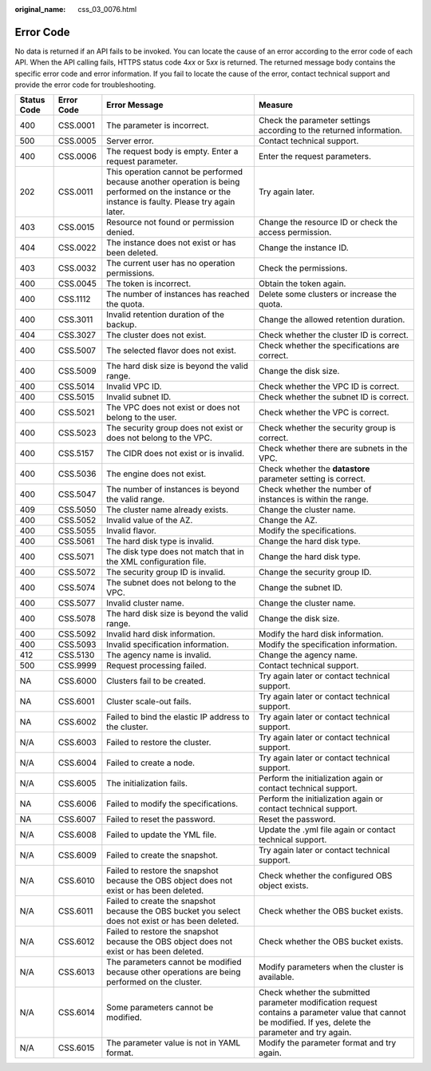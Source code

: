:original_name: css_03_0076.html

.. _css_03_0076:

Error Code
==========

No data is returned if an API fails to be invoked. You can locate the cause of an error according to the error code of each API. When the API calling fails, HTTPS status code 4\ *xx* or 5\ *xx* is returned. The returned message body contains the specific error code and error information. If you fail to locate the cause of the error, contact technical support and provide the error code for troubleshooting.

+-------------+------------+----------------------------------------------------------------------------------------------------------------------------------------------------+------------------------------------------------------------------------------------------------------------------------------------------------------------+
| Status Code | Error Code | Error Message                                                                                                                                      | Measure                                                                                                                                                    |
+=============+============+====================================================================================================================================================+============================================================================================================================================================+
| 400         | CSS.0001   | The parameter is incorrect.                                                                                                                        | Check the parameter settings according to the returned information.                                                                                        |
+-------------+------------+----------------------------------------------------------------------------------------------------------------------------------------------------+------------------------------------------------------------------------------------------------------------------------------------------------------------+
| 500         | CSS.0005   | Server error.                                                                                                                                      | Contact technical support.                                                                                                                                 |
+-------------+------------+----------------------------------------------------------------------------------------------------------------------------------------------------+------------------------------------------------------------------------------------------------------------------------------------------------------------+
| 400         | CSS.0006   | The request body is empty. Enter a request parameter.                                                                                              | Enter the request parameters.                                                                                                                              |
+-------------+------------+----------------------------------------------------------------------------------------------------------------------------------------------------+------------------------------------------------------------------------------------------------------------------------------------------------------------+
| 202         | CSS.0011   | This operation cannot be performed because another operation is being performed on the instance or the instance is faulty. Please try again later. | Try again later.                                                                                                                                           |
+-------------+------------+----------------------------------------------------------------------------------------------------------------------------------------------------+------------------------------------------------------------------------------------------------------------------------------------------------------------+
| 403         | CSS.0015   | Resource not found or permission denied.                                                                                                           | Change the resource ID or check the access permission.                                                                                                     |
+-------------+------------+----------------------------------------------------------------------------------------------------------------------------------------------------+------------------------------------------------------------------------------------------------------------------------------------------------------------+
| 404         | CSS.0022   | The instance does not exist or has been deleted.                                                                                                   | Change the instance ID.                                                                                                                                    |
+-------------+------------+----------------------------------------------------------------------------------------------------------------------------------------------------+------------------------------------------------------------------------------------------------------------------------------------------------------------+
| 403         | CSS.0032   | The current user has no operation permissions.                                                                                                     | Check the permissions.                                                                                                                                     |
+-------------+------------+----------------------------------------------------------------------------------------------------------------------------------------------------+------------------------------------------------------------------------------------------------------------------------------------------------------------+
| 400         | CSS.0045   | The token is incorrect.                                                                                                                            | Obtain the token again.                                                                                                                                    |
+-------------+------------+----------------------------------------------------------------------------------------------------------------------------------------------------+------------------------------------------------------------------------------------------------------------------------------------------------------------+
| 400         | CSS.1112   | The number of instances has reached the quota.                                                                                                     | Delete some clusters or increase the quota.                                                                                                                |
+-------------+------------+----------------------------------------------------------------------------------------------------------------------------------------------------+------------------------------------------------------------------------------------------------------------------------------------------------------------+
| 400         | CSS.3011   | Invalid retention duration of the backup.                                                                                                          | Change the allowed retention duration.                                                                                                                     |
+-------------+------------+----------------------------------------------------------------------------------------------------------------------------------------------------+------------------------------------------------------------------------------------------------------------------------------------------------------------+
| 404         | CSS.3027   | The cluster does not exist.                                                                                                                        | Check whether the cluster ID is correct.                                                                                                                   |
+-------------+------------+----------------------------------------------------------------------------------------------------------------------------------------------------+------------------------------------------------------------------------------------------------------------------------------------------------------------+
| 400         | CSS.5007   | The selected flavor does not exist.                                                                                                                | Check whether the specifications are correct.                                                                                                              |
+-------------+------------+----------------------------------------------------------------------------------------------------------------------------------------------------+------------------------------------------------------------------------------------------------------------------------------------------------------------+
| 400         | CSS.5009   | The hard disk size is beyond the valid range.                                                                                                      | Change the disk size.                                                                                                                                      |
+-------------+------------+----------------------------------------------------------------------------------------------------------------------------------------------------+------------------------------------------------------------------------------------------------------------------------------------------------------------+
| 400         | CSS.5014   | Invalid VPC ID.                                                                                                                                    | Check whether the VPC ID is correct.                                                                                                                       |
+-------------+------------+----------------------------------------------------------------------------------------------------------------------------------------------------+------------------------------------------------------------------------------------------------------------------------------------------------------------+
| 400         | CSS.5015   | Invalid subnet ID.                                                                                                                                 | Check whether the subnet ID is correct.                                                                                                                    |
+-------------+------------+----------------------------------------------------------------------------------------------------------------------------------------------------+------------------------------------------------------------------------------------------------------------------------------------------------------------+
| 400         | CSS.5021   | The VPC does not exist or does not belong to the user.                                                                                             | Check whether the VPC is correct.                                                                                                                          |
+-------------+------------+----------------------------------------------------------------------------------------------------------------------------------------------------+------------------------------------------------------------------------------------------------------------------------------------------------------------+
| 400         | CSS.5023   | The security group does not exist or does not belong to the VPC.                                                                                   | Check whether the security group is correct.                                                                                                               |
+-------------+------------+----------------------------------------------------------------------------------------------------------------------------------------------------+------------------------------------------------------------------------------------------------------------------------------------------------------------+
| 400         | CSS.5157   | The CIDR does not exist or is invalid.                                                                                                             | Check whether there are subnets in the VPC.                                                                                                                |
+-------------+------------+----------------------------------------------------------------------------------------------------------------------------------------------------+------------------------------------------------------------------------------------------------------------------------------------------------------------+
| 400         | CSS.5036   | The engine does not exist.                                                                                                                         | Check whether the **datastore** parameter setting is correct.                                                                                              |
+-------------+------------+----------------------------------------------------------------------------------------------------------------------------------------------------+------------------------------------------------------------------------------------------------------------------------------------------------------------+
| 400         | CSS.5047   | The number of instances is beyond the valid range.                                                                                                 | Check whether the number of instances is within the range.                                                                                                 |
+-------------+------------+----------------------------------------------------------------------------------------------------------------------------------------------------+------------------------------------------------------------------------------------------------------------------------------------------------------------+
| 409         | CSS.5050   | The cluster name already exists.                                                                                                                   | Change the cluster name.                                                                                                                                   |
+-------------+------------+----------------------------------------------------------------------------------------------------------------------------------------------------+------------------------------------------------------------------------------------------------------------------------------------------------------------+
| 400         | CSS.5052   | Invalid value of the AZ.                                                                                                                           | Change the AZ.                                                                                                                                             |
+-------------+------------+----------------------------------------------------------------------------------------------------------------------------------------------------+------------------------------------------------------------------------------------------------------------------------------------------------------------+
| 400         | CSS.5055   | Invalid flavor.                                                                                                                                    | Modify the specifications.                                                                                                                                 |
+-------------+------------+----------------------------------------------------------------------------------------------------------------------------------------------------+------------------------------------------------------------------------------------------------------------------------------------------------------------+
| 400         | CSS.5061   | The hard disk type is invalid.                                                                                                                     | Change the hard disk type.                                                                                                                                 |
+-------------+------------+----------------------------------------------------------------------------------------------------------------------------------------------------+------------------------------------------------------------------------------------------------------------------------------------------------------------+
| 400         | CSS.5071   | The disk type does not match that in the XML configuration file.                                                                                   | Change the hard disk type.                                                                                                                                 |
+-------------+------------+----------------------------------------------------------------------------------------------------------------------------------------------------+------------------------------------------------------------------------------------------------------------------------------------------------------------+
| 400         | CSS.5072   | The security group ID is invalid.                                                                                                                  | Change the security group ID.                                                                                                                              |
+-------------+------------+----------------------------------------------------------------------------------------------------------------------------------------------------+------------------------------------------------------------------------------------------------------------------------------------------------------------+
| 400         | CSS.5074   | The subnet does not belong to the VPC.                                                                                                             | Change the subnet ID.                                                                                                                                      |
+-------------+------------+----------------------------------------------------------------------------------------------------------------------------------------------------+------------------------------------------------------------------------------------------------------------------------------------------------------------+
| 400         | CSS.5077   | Invalid cluster name.                                                                                                                              | Change the cluster name.                                                                                                                                   |
+-------------+------------+----------------------------------------------------------------------------------------------------------------------------------------------------+------------------------------------------------------------------------------------------------------------------------------------------------------------+
| 400         | CSS.5078   | The hard disk size is beyond the valid range.                                                                                                      | Change the disk size.                                                                                                                                      |
+-------------+------------+----------------------------------------------------------------------------------------------------------------------------------------------------+------------------------------------------------------------------------------------------------------------------------------------------------------------+
| 400         | CSS.5092   | Invalid hard disk information.                                                                                                                     | Modify the hard disk information.                                                                                                                          |
+-------------+------------+----------------------------------------------------------------------------------------------------------------------------------------------------+------------------------------------------------------------------------------------------------------------------------------------------------------------+
| 400         | CSS.5093   | Invalid specification information.                                                                                                                 | Modify the specification information.                                                                                                                      |
+-------------+------------+----------------------------------------------------------------------------------------------------------------------------------------------------+------------------------------------------------------------------------------------------------------------------------------------------------------------+
| 412         | CSS.5130   | The agency name is invalid.                                                                                                                        | Change the agency name.                                                                                                                                    |
+-------------+------------+----------------------------------------------------------------------------------------------------------------------------------------------------+------------------------------------------------------------------------------------------------------------------------------------------------------------+
| 500         | CSS.9999   | Request processing failed.                                                                                                                         | Contact technical support.                                                                                                                                 |
+-------------+------------+----------------------------------------------------------------------------------------------------------------------------------------------------+------------------------------------------------------------------------------------------------------------------------------------------------------------+
| NA          | CSS.6000   | Clusters fail to be created.                                                                                                                       | Try again later or contact technical support.                                                                                                              |
+-------------+------------+----------------------------------------------------------------------------------------------------------------------------------------------------+------------------------------------------------------------------------------------------------------------------------------------------------------------+
| NA          | CSS.6001   | Cluster scale-out fails.                                                                                                                           | Try again later or contact technical support.                                                                                                              |
+-------------+------------+----------------------------------------------------------------------------------------------------------------------------------------------------+------------------------------------------------------------------------------------------------------------------------------------------------------------+
| NA          | CSS.6002   | Failed to bind the elastic IP address to the cluster.                                                                                              | Try again later or contact technical support.                                                                                                              |
+-------------+------------+----------------------------------------------------------------------------------------------------------------------------------------------------+------------------------------------------------------------------------------------------------------------------------------------------------------------+
| N/A         | CSS.6003   | Failed to restore the cluster.                                                                                                                     | Try again later or contact technical support.                                                                                                              |
+-------------+------------+----------------------------------------------------------------------------------------------------------------------------------------------------+------------------------------------------------------------------------------------------------------------------------------------------------------------+
| N/A         | CSS.6004   | Failed to create a node.                                                                                                                           | Try again later or contact technical support.                                                                                                              |
+-------------+------------+----------------------------------------------------------------------------------------------------------------------------------------------------+------------------------------------------------------------------------------------------------------------------------------------------------------------+
| N/A         | CSS.6005   | The initialization fails.                                                                                                                          | Perform the initialization again or contact technical support.                                                                                             |
+-------------+------------+----------------------------------------------------------------------------------------------------------------------------------------------------+------------------------------------------------------------------------------------------------------------------------------------------------------------+
| NA          | CSS.6006   | Failed to modify the specifications.                                                                                                               | Perform the initialization again or contact technical support.                                                                                             |
+-------------+------------+----------------------------------------------------------------------------------------------------------------------------------------------------+------------------------------------------------------------------------------------------------------------------------------------------------------------+
| NA          | CSS.6007   | Failed to reset the password.                                                                                                                      | Reset the password.                                                                                                                                        |
+-------------+------------+----------------------------------------------------------------------------------------------------------------------------------------------------+------------------------------------------------------------------------------------------------------------------------------------------------------------+
| N/A         | CSS.6008   | Failed to update the YML file.                                                                                                                     | Update the .yml file again or contact technical support.                                                                                                   |
+-------------+------------+----------------------------------------------------------------------------------------------------------------------------------------------------+------------------------------------------------------------------------------------------------------------------------------------------------------------+
| N/A         | CSS.6009   | Failed to create the snapshot.                                                                                                                     | Try again later or contact technical support.                                                                                                              |
+-------------+------------+----------------------------------------------------------------------------------------------------------------------------------------------------+------------------------------------------------------------------------------------------------------------------------------------------------------------+
| N/A         | CSS.6010   | Failed to restore the snapshot because the OBS object does not exist or has been deleted.                                                          | Check whether the configured OBS object exists.                                                                                                            |
+-------------+------------+----------------------------------------------------------------------------------------------------------------------------------------------------+------------------------------------------------------------------------------------------------------------------------------------------------------------+
| N/A         | CSS.6011   | Failed to create the snapshot because the OBS bucket you select does not exist or has been deleted.                                                | Check whether the OBS bucket exists.                                                                                                                       |
+-------------+------------+----------------------------------------------------------------------------------------------------------------------------------------------------+------------------------------------------------------------------------------------------------------------------------------------------------------------+
| N/A         | CSS.6012   | Failed to restore the snapshot because the OBS object does not exist or has been deleted.                                                          | Check whether the OBS bucket exists.                                                                                                                       |
+-------------+------------+----------------------------------------------------------------------------------------------------------------------------------------------------+------------------------------------------------------------------------------------------------------------------------------------------------------------+
| N/A         | CSS.6013   | The parameters cannot be modified because other operations are being performed on the cluster.                                                     | Modify parameters when the cluster is available.                                                                                                           |
+-------------+------------+----------------------------------------------------------------------------------------------------------------------------------------------------+------------------------------------------------------------------------------------------------------------------------------------------------------------+
| N/A         | CSS.6014   | Some parameters cannot be modified.                                                                                                                | Check whether the submitted parameter modification request contains a parameter value that cannot be modified. If yes, delete the parameter and try again. |
+-------------+------------+----------------------------------------------------------------------------------------------------------------------------------------------------+------------------------------------------------------------------------------------------------------------------------------------------------------------+
| N/A         | CSS.6015   | The parameter value is not in YAML format.                                                                                                         | Modify the parameter format and try again.                                                                                                                 |
+-------------+------------+----------------------------------------------------------------------------------------------------------------------------------------------------+------------------------------------------------------------------------------------------------------------------------------------------------------------+
